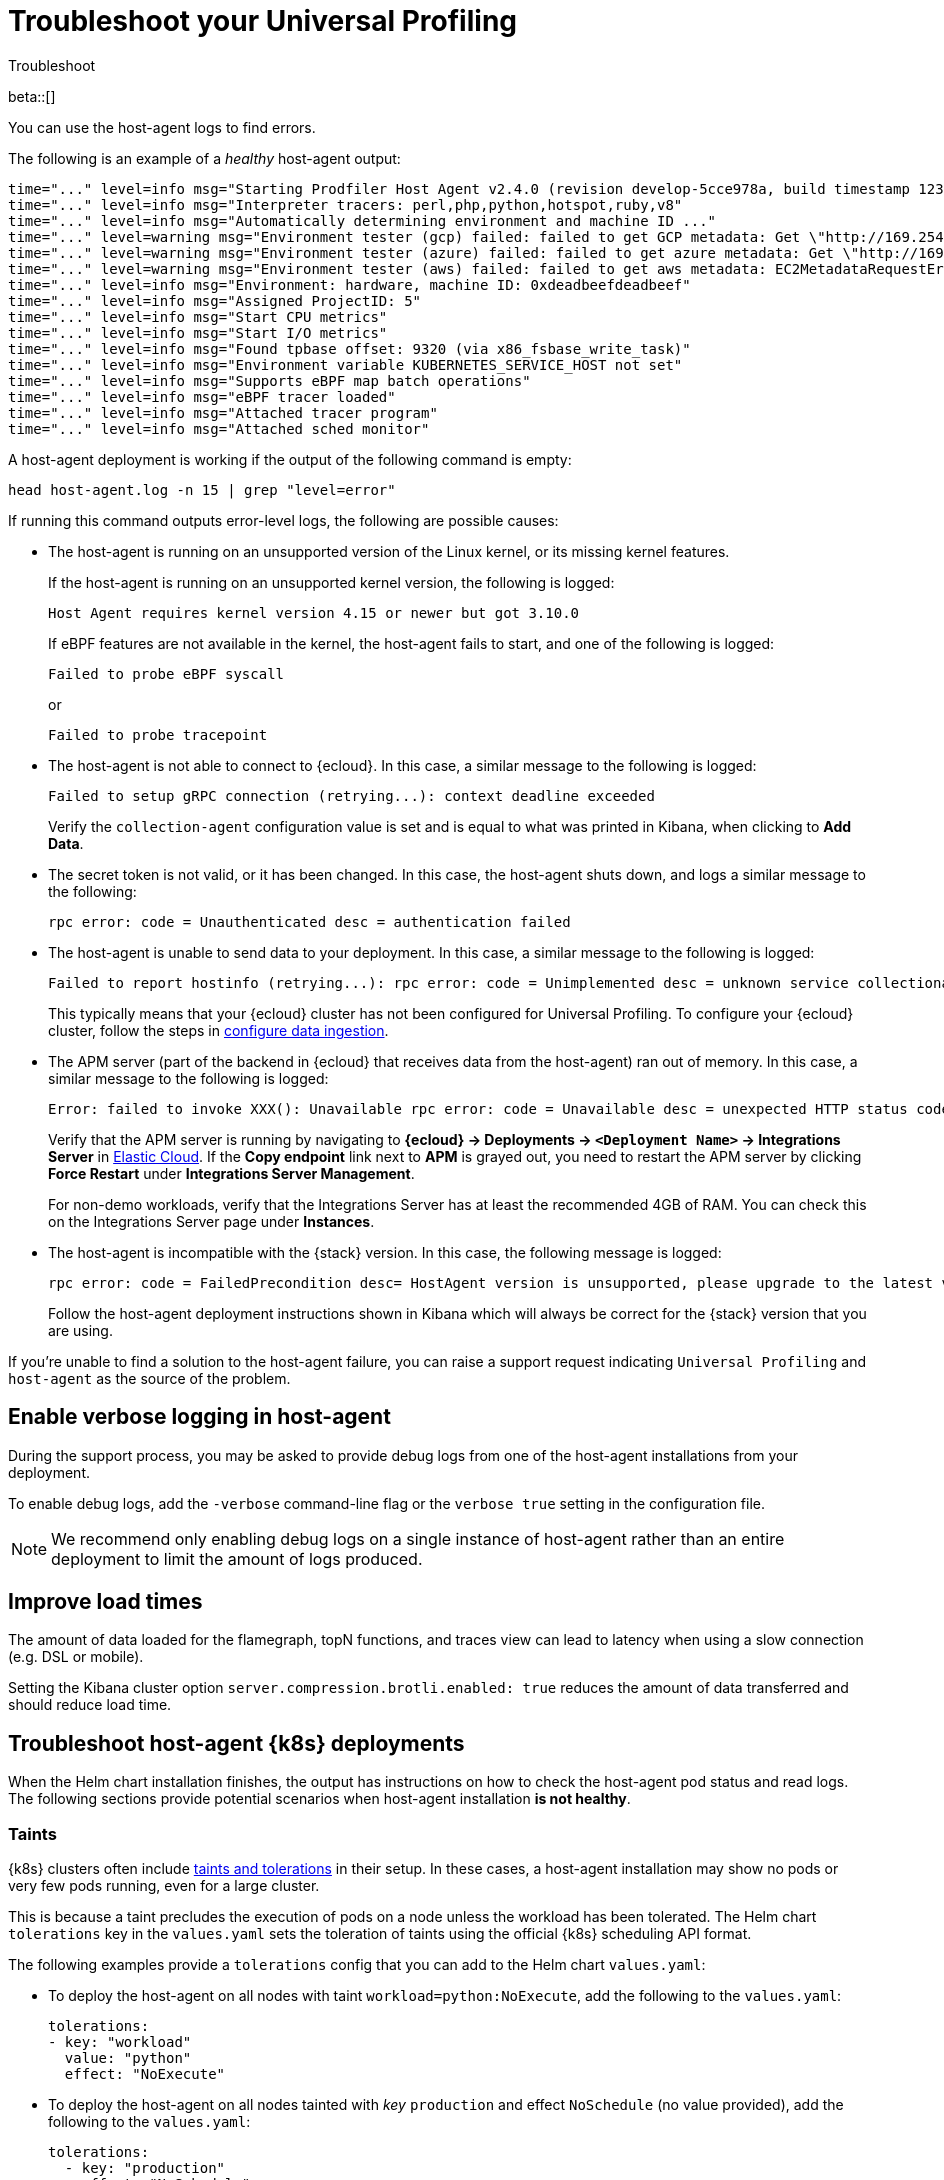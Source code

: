 [[profiling-troubleshooting]]
= Troubleshoot your Universal Profiling 

++++
<titleabbrev>Troubleshoot</titleabbrev>
++++

beta::[]

You can use the host-agent logs to find errors.

The following is an example of a _healthy_ host-agent output:

[source,logs]
----
time="..." level=info msg="Starting Prodfiler Host Agent v2.4.0 (revision develop-5cce978a, build timestamp 12345678910)"
time="..." level=info msg="Interpreter tracers: perl,php,python,hotspot,ruby,v8"
time="..." level=info msg="Automatically determining environment and machine ID ..."
time="..." level=warning msg="Environment tester (gcp) failed: failed to get GCP metadata: Get \"http://169.254.169.254/computeMetadata/v1/instance/id\": dial tcp 169.254.169.254:80: i/o timeout"
time="..." level=warning msg="Environment tester (azure) failed: failed to get azure metadata: Get \"http://169.254.169.254/metadata/instance/compute?api-version=2020-09-01&format=json\": context deadline exceeded (Client.Timeout exceeded while awaiting headers)"
time="..." level=warning msg="Environment tester (aws) failed: failed to get aws metadata: EC2MetadataRequestError: failed to get EC2 instance identity document\ncaused by: RequestError: send request failed\ncaused by: Get \"http://169.254.169.254/latest/dynamic/instance-identity/document\": context deadline exceeded (Client.Timeout exceeded while awaiting headers)"
time="..." level=info msg="Environment: hardware, machine ID: 0xdeadbeefdeadbeef"
time="..." level=info msg="Assigned ProjectID: 5"
time="..." level=info msg="Start CPU metrics"
time="..." level=info msg="Start I/O metrics"
time="..." level=info msg="Found tpbase offset: 9320 (via x86_fsbase_write_task)"
time="..." level=info msg="Environment variable KUBERNETES_SERVICE_HOST not set"
time="..." level=info msg="Supports eBPF map batch operations"
time="..." level=info msg="eBPF tracer loaded"
time="..." level=info msg="Attached tracer program"
time="..." level=info msg="Attached sched monitor"
----

A host-agent deployment is working if the output of the following command is empty:

[source,logs]
----
head host-agent.log -n 15 | grep "level=error"
----

If running this command outputs error-level logs, the following are possible causes:

* The host-agent is running on an unsupported version of the Linux kernel, or its missing kernel features.
+
If the host-agent is running on an unsupported kernel version, the following is logged:
+
[source,logs]
----
Host Agent requires kernel version 4.15 or newer but got 3.10.0
----
+
If eBPF features are not available in the kernel, the host-agent fails to start, and one of the following is logged:
+
[source,logs]
----
Failed to probe eBPF syscall
----
+
or
+
[source,logs]
----
Failed to probe tracepoint
----
* The host-agent is not able to connect to {ecloud}. In this case, a similar message to the following is logged:
+
[source,logs]
----
Failed to setup gRPC connection (retrying...): context deadline exceeded
----
+
Verify the `collection-agent` configuration value is set and is equal to what was printed  in Kibana, when clicking to *Add Data*.
* The secret token is not valid, or it has been changed. In this case, the host-agent shuts down, and logs a similar message to the following:
+
[source,logs]
----
rpc error: code = Unauthenticated desc = authentication failed
----
* The host-agent is unable to send data to your deployment. In this case, a similar message to the following is logged:
+
[source,logs]
----
Failed to report hostinfo (retrying...): rpc error: code = Unimplemented desc = unknown service collectionagent.CollectionAgent"
----
+
This typically means that your {ecloud} cluster has not been configured for Universal Profiling. To configure your {ecloud} cluster, follow the steps in <<profiling-configure-data-ingestion,configure data ingestion>>.
* The APM server (part of the backend in {ecloud} that receives data from the host-agent) ran out of memory. In this case, a similar message to the following is logged:
+
[source,logs]
----
Error: failed to invoke XXX(): Unavailable rpc error: code = Unavailable desc = unexpected HTTP status code received from server: 502 (Bad Gateway); transport: received unexpected content-type "application/json; charset=UTF-8"
----
+
Verify that the APM server is running by navigating to *{ecloud} → Deployments → `<Deployment Name>` → Integrations Server* in https://cloud.elastic.co/home[Elastic Cloud]. If the *Copy endpoint* link next to *APM* is grayed out,
you need to restart the APM server by clicking *Force Restart* under *Integrations Server Management*.
+
For non-demo workloads, verify that the Integrations Server has at least the recommended 4GB of RAM. You can check this on the Integrations Server page under *Instances*.
* The host-agent is incompatible with the {stack} version. In this case, the following message is logged:
+
[source,logs]
----
rpc error: code = FailedPrecondition desc= HostAgent version is unsupported, please upgrade to the latest version
----
+
Follow the host-agent deployment instructions shown in Kibana which will always be correct for the {stack} version that you are using.

If you're unable to find a solution to the host-agent failure, you can raise a support request indicating `Universal Profiling` and `host-agent` as the source of the problem.

[discrete]
[[profiling-enable-verbose-logging]]
== Enable verbose logging in host-agent

During the support process, you may be asked to provide debug logs from one of the host-agent installations from your
deployment.

To enable debug logs, add the `-verbose` command-line flag or the `verbose true` setting in the configuration file.

NOTE: We recommend only enabling debug logs on a single instance of host-agent rather than an entire deployment to limit the amount of logs produced.

[discrete]
[[profiling-improve-load-time]]
== Improve load times

The amount of data loaded for the flamegraph, topN functions, and traces view can lead to latency when using a slow connection (e.g. DSL or mobile).

Setting the Kibana cluster option `server.compression.brotli.enabled: true` reduces the amount of data transferred and should reduce load time.

[discrete]
[[profiling-troubleshoot-kubernetes]]
== Troubleshoot host-agent {k8s} deployments

When the Helm chart installation finishes, the output has instructions on how to check the host-agent pod status and read logs.
The following sections provide potential scenarios when host-agent installation *is not healthy*.

[discrete]
[[profiling-taints]]
=== Taints

{k8s} clusters often include https://kubernetes.io/docs/concepts/scheduling-eviction/taint-and-toleration/[taints and tolerations] in their setup.
In these cases, a host-agent installation may show no pods or very few pods running, even for a large cluster.

This is because a taint precludes the execution of pods on a node unless the workload has been tolerated.
The Helm chart `tolerations` key in the `values.yaml` sets the toleration of taints using the official {k8s} scheduling API
format.

The following examples provide a `tolerations` config that you can add to the Helm chart `values.yaml`:

* To deploy the host-agent on all nodes with taint `workload=python:NoExecute`, add the following to the `values.yaml`:
+ 
[source,yaml]
----
tolerations:
- key: "workload"
  value: "python"
  effect: "NoExecute"
----
* To deploy the host-agent on all nodes tainted with _key_ `production` and effect `NoSchedule` (no value provided), add the following to the `values.yaml`:
+
[source,yaml]
----
tolerations:
  - key: "production"
    effect: "NoSchedule"
    operator: Exists
----
* To deploy the host-agent on all nodes, tolerating all taints, add the following to the `values.yaml`:
+
[source,yaml]
----
tolerations:
  - effect: NoSchedule
    operator: Exists
  - effect: NoExecute
    operator: Exists
----

[discrete]
[[profiling-security-policy-enforcement]]
=== Security policy enforcement

Some {k8s} clusters are configured with hardened security add-ons to limit the blast radius of exploited application vulnerabilities. 
Different hardening methodologies can impair host-agent operations and may, for example, result in pods continuously restarting after displaying a `CrashLoopBackoff` status.

[discrete]
[[profiling-kubernetes-podsecuritypolicy]]
==== {k8s} PodSecurityPolicy (https://kubernetes.io/blog/2021/04/06/podsecuritypolicy-deprecation-past-present-and-future/[deprecated])

This {k8s} API has been deprecated, but some still use it. A PodSecurityPolicy (PSP) may explicitly prevent the execution of `privileged` containers across the entire cluster.

Since host-agent _needs_ privileges in most kernels/CRI, you need to build a PSP to allow the host-agent DaemonSet to run.

[discrete]
[[profiling-policy-engines]]
==== {k8s} policy engines

Read more about {k8s} policy engines in the https://github.com/kubernetes/sig-security/blob/main/sig-security-docs/papers/policy/kubernetes-policy-management.md[SIG-Security documentation].

The following tools _may_ prevent the execution of host-agent pods as the Helm chart builds a cluster role and binds it into the host-agent service account (we use it for container metadata):

* Open Policy Agent Gatekeeper
* Kyverno
* Fairwinds Polaris

If you have a policy engine in place, configure it to allow the host-agent execution and RBAC configs.

[discrete]
[[profiling-network-config]]
==== Network configurations

In some instances, your host-agent pods may be running fine, but they will not connect to the remote data collector gRPC interface and stay in the startup phase, while trying to connect periodically.

The following are potential causes:

* {k8s} https://kubernetes.io/docs/concepts/services-networking/network-policies/[`NetworkPolicies`] define connectivity rules that prevent all outgoing traffic unless explicitly allow-listed.
* Cloud or datacenter provider network rules are restricting egress traffic to allowed destinations only (ACLs).

[discrete]
[[profiling-os-level-security]]
==== OS-level security

These settings _are not part of {k8s}_ and may have been included in the node setup. They can prevent the host-agent from working properly, as they intercept syscalls from the host-agent to the kernel and modify or block them.

If you have implemented security hardening (some providers listed below), you should know the privileges the host-agent needs.

* gVisor on GKE
* seccomp filters
* AppArmor LSM


[discrete]
[[profiling-submit-support]]
== Submit a support request

You can submit a support request from the https://cloud.elastic.co/support[support request page] in the {ecloud} console.

In the support request, specify if your issue deals with the host-agent or the Kibana app.

[discrete]
[[profiling-send-feedback]]
== Send feedback

If troubleshooting and support are not fixing your issues, or you have any other feedback that you want to share about the
product, send the Universal Profiling team an email at `profiling-feedback@elastic.co`.